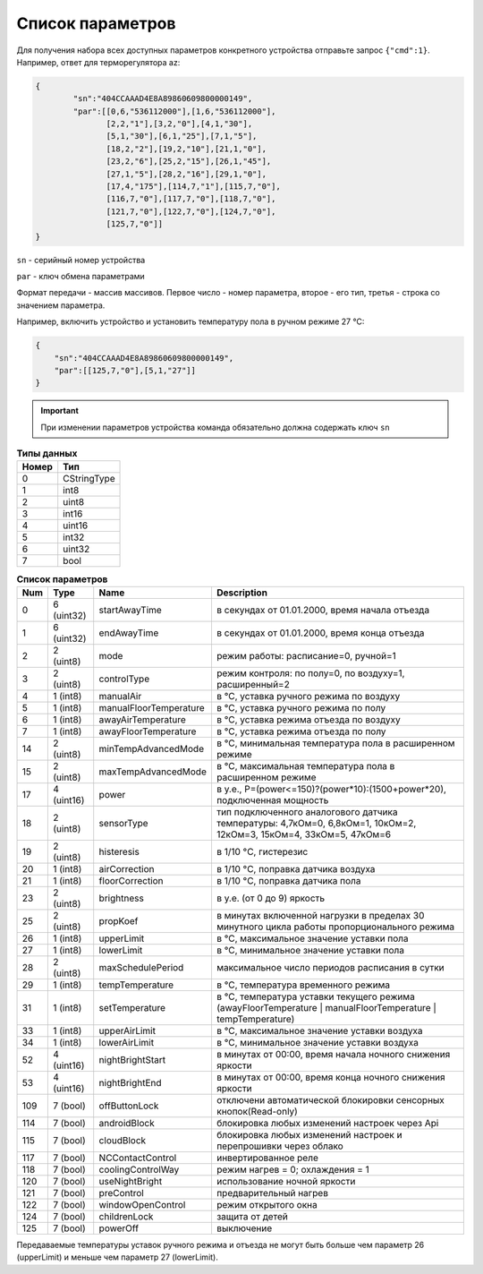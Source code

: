 Список параметров
~~~~~~~~~~~~~~~~~

Для получения набора всех доступных параметров конкретного устройства отправьте запрос ``{"cmd":1}``. Например, ответ для терморегулятора az:



.. code-block:: json

    {
	    "sn":"404CCAAAD4E8A89860609800000149",
	    "par":[[0,6,"536112000"],[1,6,"536112000"],
	           [2,2,"1"],[3,2,"0"],[4,1,"30"],
	           [5,1,"30"],[6,1,"25"],[7,1,"5"],
	           [18,2,"2"],[19,2,"10"],[21,1,"0"],
	           [23,2,"6"],[25,2,"15"],[26,1,"45"],
	           [27,1,"5"],[28,2,"16"],[29,1,"0"],
	           [17,4,"175"],[114,7,"1"],[115,7,"0"],
	           [116,7,"0"],[117,7,"0"],[118,7,"0"],
	           [121,7,"0"],[122,7,"0"],[124,7,"0"],
	           [125,7,"0"]]
    }

``sn`` - серийный номер устройства

``par`` - ключ обмена параметрами

Формат передачи - массив массивов. Первое число - номер параметра, второе - его тип, третья - строка со значением параметра.

Например, включить устройство и установить температуру пола в ручном режиме 27 °C: 

.. code-block:: json

    {
    	"sn":"404CCAAAD4E8A89860609800000149",
    	"par":[[125,7,"0"],[5,1,"27"]]
    }


.. important::
   При изменении параметров устройства команда обязательно должна содержать ключ ``sn``

.. table:: **Типы данных**
   :widths: auto   

   =====	=====
   Номер	 Тип
   =====	=====
   0		 CStringType
   1		 int8
   2 		 uint8
   3 		 int16
   4 		 uint16
   5  		 int32
   6 		 uint32
   7 		 bool
   =====	=====




.. table:: **Список параметров**
   :widths: auto
   
   ======   ===========  =======================    =========================================================================================================================
   Num      Type         Name                       Description
   ======   ===========  =======================    =========================================================================================================================
   0        6 (uint32)   startAwayTime              в секундах от 01.01.2000, время начала отъезда
   1        6 (uint32)   endAwayTime                в секундах от 01.01.2000, время конца отъезда
   2        2 (uint8)    mode                       режим работы: расписание=0, ручной=1
   3        2 (uint8)    controlType                режим контроля: по полу=0, по воздуху=1, расширенный=2
   4        1 (int8)     manualAir                  в °C, уставка ручного режима по воздуху
   5        1 (int8)     manualFloorTemperature     в °C, уставка ручного режима по полу
   6        1 (int8)     awayAirTemperature         в °C, уставка режима отъезда по воздуху
   7        1 (int8)     awayFloorTemperature       в °C, уставка режима отъезда по полу
   14       2 (uint8)    minTempAdvancedMode        в °C, минимальная температура пола в расширенном режиме
   15       2 (uint8)    maxTempAdvancedMode        в °C, максимальная температура пола в расширенном режиме
   17       4 (uint16)   power                      в у.е., P=(power<=150)?(power*10):(1500+power*20), подключенная мощность
   18       2 (uint8)    sensorType                 тип подключенного аналогового датчика температуры: 4,7кОм=0, 6,8кОм=1, 10кОм=2, 12кОм=3, 15кОм=4, 33кОм=5, 47кОм=6
   19       2 (uint8)    histeresis                 в 1/10 °C, гистерезис
   20       1 (int8)     airCorrection              в 1/10 °C, поправка датчика воздуха
   21       1 (int8)     floorCorrection            в 1/10 °C, поправка датчика пола
   23       2 (uint8)    brightness                 в у.е. (от 0 до 9) яркость
   25       2 (uint8)    propKoef                   в минутах включенной нагрузки в пределах 30 минутного цикла работы пропорционального режима
   26       1 (int8)     upperLimit                 в °C, максимальное значение уставки пола
   27       1 (int8)     lowerLimit                 в °C, минимальное значение уставки пола
   28       2 (uint8)    maxSchedulePeriod          максимальное число периодов расписания в сутки
   29       1 (int8)     tempTemperature            в °C, температура временного режима
   31       1 (int8)     setTemperature	            в °C, температура уставки текущего режима (awayFloorTemperature | manualFloorTemperature | tempTemperature)
   33       1 (int8)     upperAirLimit              в °C, максимальное значение уставки воздуха
   34       1 (int8)     lowerAirLimit              в °C, минимальное значение уставки воздуха
   52       4 (uint16)   nightBrightStart           в минутах от 00:00, время начала ночного снижения яркости
   53       4 (uint16)   nightBrightEnd             в минутах от 00:00, время конца ночного снижения яркости
   109      7 (bool)     offButtonLock              отключени автоматической блокировки сенсорных кнопок(Read-only)	
   114      7 (bool)     androidBlock               блокировка любых изменений настроек через Api
   115      7 (bool)     cloudBlock                 блокировка любых изменений настроек и перепрошивки через облако
   117      7 (bool)     NCContactControl           инвертированное реле
   118      7 (bool)     coolingControlWay          режим нагрев = 0; охлаждения = 1
   120      7 (bool)     useNightBright  	    использование ночной яркости
   121      7 (bool)     preControl                 предварительный нагрев
   122      7 (bool)     windowOpenControl          режим открытого окна
   124      7 (bool)     childrenLock               защита от детей
   125      7 (bool)     powerOff                   выключение
   ======   ===========  =======================    =========================================================================================================================

.. note::
Передаваемые температуры уставок ручного режима и отъезда не могут быть больше чем параметр 26 (upperLimit) и меньше чем параметр 27 (lowerLimit).
